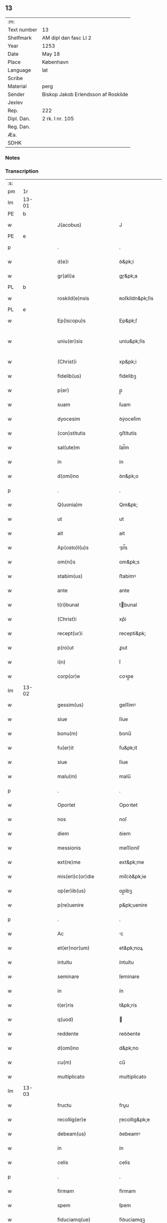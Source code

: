 ** 13
| :m:         |                                     |
| Text number | 13                                  |
| Shelfmark   | AM dipl dan fasc LI 2               |
| Year        | 1253                                |
| Date        | May 18                              |
| Place       | København                           |
| Language    | lat                                 |
| Scribe      |                                     |
| Material    | perg                                |
| Sender      | Biskop Jakob Erlendsson af Roskilde |
| Jexlev      |                                     |
| Rep.        | 222                                 |
| Dipl. Dan.  | 2 rk. I nr. 105                     |
| Reg. Dan.   |                                     |
| Æa.         |                                     |
| SDHK        |                                     |

*** Notes


*** Transcription
| :s: |       |   |   |   |   |                           |                   |   |   |   |                                         |     |   |   |    |             |
| pm  | 1r    |   |   |   |   |                           |                   |   |   |   |                                         |     |   |   |    |             |
| lm  | 13-01 |   |   |   |   |                           |                   |   |   |   |                                         |     |   |   |    |             |
| PE  | b     |   |   |   |   |                           |                   |   |   |   |                                         |     |   |   |    |             |
| w   |       |   |   |   |   | J(acobus)                 | J                 |   |   |   |                                         | lat |   |   |    |       13-01 |
| PE  | e     |   |   |   |   |                           |                   |   |   |   |                                         |     |   |   |    |             |
| p   |       |   |   |   |   | .                         | .                 |   |   |   |                                         | lat |   |   |    |       13-01 |
| w   |       |   |   |   |   | d(e)i                     | ꝺ&pk;i            |   |   |   |                                         | lat |   |   |    |       13-01 |
| w   |       |   |   |   |   | gr(ati)a                  | gɼ&pk;a           |   |   |   |                                         | lat |   |   |    |       13-01 |
| PL  | b     |   |   |   |   |                           |                   |   |   |   |                                         |     |   |   |    |             |
| w   |       |   |   |   |   | roskild(e)nsis            | ʀoſkildn&pk;ſis   |   |   |   |                                         | lat |   |   |    |       13-01 |
| PL  | e     |   |   |   |   |                           |                   |   |   |   |                                         |     |   |   |    |             |
| w   |       |   |   |   |   | Ep(iscopu)s               | Ep&pk;ſ           |   |   |   |                                         | lat |   |   |    |       13-01 |
| w   |       |   |   |   |   | uniu(er)sis               | uniu&pk;ſis       |   |   |   | ſu sammenkoblet på tværs af ordene      | lat |   |   |    |       13-01 |
| w   |       |   |   |   |   | (Christ)i                 | xp&pk;i           |   |   |   |                                         | lat |   |   |    |       13-01 |
| w   |       |   |   |   |   | fidelib(us)               | fidelibꝫ          |   |   |   |                                         | lat |   |   |    |       13-01 |
| w   |       |   |   |   |   | p(er)                     | p̲                 |   |   |   |                                         | lat |   |   |    |       13-01 |
| w   |       |   |   |   |   | suam                      | ſuam              |   |   |   |                                         | lat |   |   |    |       13-01 |
| w   |       |   |   |   |   | dyocesim                  | ꝺẏoceſim          |   |   |   |                                         | lat |   |   |    |       13-01 |
| w   |       |   |   |   |   | (con)stitutis             | ꝯﬅítutís          |   |   |   |                                         | lat |   |   |    |       13-01 |
| w   |       |   |   |   |   | sal(ute)m                 | ſal̅m              |   |   |   |                                         | lat |   |   |    |       13-01 |
| w   |       |   |   |   |   | in                        | in                |   |   |   |                                         | lat |   |   |    |       13-01 |
| w   |       |   |   |   |   | d(omi)no                  | ꝺn&pk;o           |   |   |   |                                         | lat |   |   |    |       13-01 |
| p   |       |   |   |   |   | .                         | .                 |   |   |   |                                         | lat |   |   |    |       13-01 |
| w   |       |   |   |   |   | Q(uonia)m                 | Qm&pk;            |   |   |   |                                         | lat |   |   |    |       13-01 |
| w   |       |   |   |   |   | ut                        | ut                |   |   |   |                                         | lat |   |   |    |       13-01 |
| w   |       |   |   |   |   | ait                       | ait               |   |   |   |                                         | lat |   |   |    |       13-01 |
| w   |       |   |   |   |   | Ap(osto)l(u)s             | pl̅s              |   |   |   |                                         | lat |   |   |    |       13-01 |
| w   |       |   |   |   |   | om(ni)s                   | om&pk;s           |   |   |   |                                         | lat |   |   |    |       13-01 |
| w   |       |   |   |   |   | stabim(us)                | ﬅabimꝰ            |   |   |   |                                         | lat |   |   |    |       13-01 |
| w   |       |   |   |   |   | ante                      | ante              |   |   |   |                                         | lat |   |   |    |       13-01 |
| w   |       |   |   |   |   | t(ri)bunal                | tbunal           |   |   |   |                                         | lat |   |   | =  |       13-01 |
| w   |       |   |   |   |   | (Christ)i                 | xp͛i               |   |   |   | usikker abbr., tjek orig.               | lat |   |   | == |       13-01 |
| w   |       |   |   |   |   | recept(ur)i               | recepti&pk;       |   |   |   | usikker abbr. tjek orig.                | lat |   |   |    |       13-01 |
| w   |       |   |   |   |   | p(ro)ut                   | ꝓut               |   |   |   |                                         | lat |   |   |    |       13-01 |
| w   |       |   |   |   |   | i(n)                      | i̅                 |   |   |   |                                         | lat |   |   |    |       13-01 |
| w   |       |   |   |   |   | corp(or)e                 | coꝛp̲e             |   |   |   |                                         | lat |   |   |    |       13-01 |
| lm  | 13-02 |   |   |   |   |                           |                   |   |   |   |                                         |     |   |   |    |             |
| w   |       |   |   |   |   | gessim(us)                | geſſimꝰ           |   |   |   |                                         | lat |   |   |    |       13-02 |
| w   |       |   |   |   |   | siue                      | ſíue              |   |   |   |                                         | lat |   |   |    |       13-02 |
| w   |       |   |   |   |   | bonu(m)                   | bonu̅              |   |   |   |                                         | lat |   |   |    |       13-02 |
| w   |       |   |   |   |   | fu(er)it                  | fu&pk;it          |   |   |   |                                         | lat |   |   |    |       13-02 |
| w   |       |   |   |   |   | siue                      | ſíue              |   |   |   |                                         | lat |   |   |    |       13-02 |
| w   |       |   |   |   |   | malu(m)                   | malu̅              |   |   |   |                                         | lat |   |   |    |       13-02 |
| p   |       |   |   |   |   | .                         | .                 |   |   |   |                                         | lat |   |   |    |       13-02 |
| w   |       |   |   |   |   | Oportet                   | Opoꝛtet           |   |   |   | initialt o gennemstreget                | lat |   |   |    |       13-02 |
| w   |       |   |   |   |   | nos                       | noſ               |   |   |   |                                         | lat |   |   |    |       13-02 |
| w   |       |   |   |   |   | diem                      | ꝺiem              |   |   |   |                                         | lat |   |   |    |       13-02 |
| w   |       |   |   |   |   | messionis                 | meſſioniſ         |   |   |   |                                         | lat |   |   |    |       13-02 |
| w   |       |   |   |   |   | ext(re)me                 | ext&pk;me         |   |   |   |                                         | lat |   |   |    |       13-02 |
| w   |       |   |   |   |   | mis(eri)c(or)die          | miſcꝺ&pk;ie       |   |   |   |                                         | lat |   |   |    |       13-02 |
| w   |       |   |   |   |   | op(er)ib(us)              | op̲ibꝫ             |   |   |   |                                         | lat |   |   |    |       13-02 |
| w   |       |   |   |   |   | p(re)uenire               | p&pk;uenire       |   |   |   | p med prik                              | lat |   |   |    |       13-02 |
| p   |       |   |   |   |   | .                         | .                 |   |   |   |                                         | lat |   |   |    |       13-02 |
| w   |       |   |   |   |   | Ac                        | c                |   |   |   |                                         | lat |   |   |    |       13-02 |
| w   |       |   |   |   |   | et(er)nor(um)             | et&pk;noꝝ         |   |   |   |                                         | lat |   |   |    |       13-02 |
| w   |       |   |   |   |   | intuitu                   | íntuítu           |   |   |   |                                         | lat |   |   |    |       13-02 |
| w   |       |   |   |   |   | seminare                  | ſeminare          |   |   |   |                                         | lat |   |   |    |       13-02 |
| w   |       |   |   |   |   | in                        | ín                |   |   |   |                                         | lat |   |   |    |       13-02 |
| w   |       |   |   |   |   | t(er)ris                  | t&pk;rís          |   |   |   |                                         | lat |   |   |    |       13-02 |
| w   |       |   |   |   |   | q(uod)                    |                  |   |   |   |                                         | lat |   |   |    |       13-02 |
| w   |       |   |   |   |   | reddente                  | reꝺꝺente          |   |   |   |                                         | lat |   |   |    |       13-02 |
| w   |       |   |   |   |   | d(omi)no                  | d&pk;no           |   |   |   |                                         | lat |   |   |    |       13-02 |
| w   |       |   |   |   |   | cu(m)                     | cu̅                |   |   |   |                                         | lat |   |   |    |       13-02 |
| w   |       |   |   |   |   | multiplicato              | multiplicato      |   |   |   |                                         | lat |   |   |    |       13-02 |
| lm  | 13-03 |   |   |   |   |                           |                   |   |   |   |                                         |     |   |   |    |             |
| w   |       |   |   |   |   | fructu                    | fruu             |   |   |   |                                         | lat |   |   |    |       13-03 |
| w   |       |   |   |   |   | recollig(er)e             | ɼecollig&pk;e     |   |   |   |                                         | lat |   |   |    |       13-03 |
| w   |       |   |   |   |   | debeam(us)                | ꝺebeamꝰ           |   |   |   |                                         | lat |   |   |    |       13-03 |
| w   |       |   |   |   |   | in                        | ín                |   |   |   |                                         | lat |   |   |    |       13-03 |
| w   |       |   |   |   |   | celis                     | celis             |   |   |   |                                         | lat |   |   |    |       13-03 |
| p   |       |   |   |   |   | .                         | .                 |   |   |   |                                         | lat |   |   |    |       13-03 |
| w   |       |   |   |   |   | firmam                    | firmam            |   |   |   |                                         | lat |   |   |    |       13-03 |
| w   |       |   |   |   |   | spem                      | ſpem              |   |   |   |                                         | lat |   |   |    |       13-03 |
| w   |       |   |   |   |   | fiduciamq(ue)             | fiꝺuciamqꝫ        |   |   |   |                                         | lat |   |   |    |       13-03 |
| w   |       |   |   |   |   | tenentes                  | tenenteſ          |   |   |   |                                         | lat |   |   |    |       13-03 |
| p   |       |   |   |   |   | .                         | .                 |   |   |   |                                         | lat |   |   |    |       13-03 |
| w   |       |   |   |   |   | q(uonia)m                 | qm&pk;            |   |   |   |                                         | lat |   |   |    |       13-03 |
| w   |       |   |   |   |   | q(ui)                     | q                |   |   |   |                                         | lat |   |   |    |       13-03 |
| w   |       |   |   |   |   | parce                     | parce             |   |   |   |                                         | lat |   |   |    |       13-03 |
| w   |       |   |   |   |   | seminat                   | ſemínat           |   |   |   |                                         | lat |   |   |    |       13-03 |
| w   |       |   |   |   |   | parce                     | parce             |   |   |   |                                         | lat |   |   |    |       13-03 |
| w   |       |   |   |   |   | (et)                      |                  |   |   |   |                                         | lat |   |   |    |       13-03 |
| w   |       |   |   |   |   | metet                     | metet             |   |   |   |                                         | lat |   |   |    |       13-03 |
| p   |       |   |   |   |   | .                         | .                 |   |   |   |                                         | lat |   |   |    |       13-03 |
| w   |       |   |   |   |   | (et)                      |                  |   |   |   |                                         | lat |   |   |    |       13-03 |
| w   |       |   |   |   |   | q(ui)                     | q                |   |   |   |                                         | lat |   |   |    |       13-03 |
| w   |       |   |   |   |   | seminat                   | ſemínat           |   |   |   |                                         | lat |   |   |    |       13-03 |
| w   |       |   |   |   |   | in                        | in                |   |   |   |                                         | lat |   |   |    |       13-03 |
| w   |       |   |   |   |   | b(e)n(e)d(i)c(ti)onib(us) | b&pk;ndc&pk;onibꝫ |   |   |   |                                         | lat |   |   |    |       13-03 |
| w   |       |   |   |   |   | de                        | ꝺe                |   |   |   |                                         | lat |   |   |    |       13-03 |
| w   |       |   |   |   |   | b(e)n(e)d(i)c(ti)onib(us) | b&pk;ndc&pk;onibꝫ |   |   |   |                                         | lat |   |   |    |       13-03 |
| w   |       |   |   |   |   | (et)                      |                  |   |   |   |                                         | lat |   |   |    |       13-03 |
| w   |       |   |   |   |   | metet                     | metet             |   |   |   |                                         | lat |   |   |    |       13-03 |
| w   |       |   |   |   |   | vita(m)                   | vita̅              |   |   |   |                                         | lat |   |   |    |       13-03 |
| lm  | 13-04 |   |   |   |   |                           |                   |   |   |   |                                         |     |   |   |    |             |
| w   |       |   |   |   |   | et(er)nam                 | et&pk;nam         |   |   |   |                                         | lat |   |   |    |       13-04 |
| p   |       |   |   |   |   | .                         | .                 |   |   |   |                                         | lat |   |   |    |       13-04 |
| w   |       |   |   |   |   | Cum                       | Cum               |   |   |   |                                         | lat |   |   |    |       13-04 |
| w   |       |   |   |   |   | (i)g(itur)                | g                |   |   |   |                                         | lat |   |   |    |       13-04 |
| w   |       |   |   |   |   | dom(us)                   | ꝺomꝰ              |   |   |   |                                         | lat |   |   |    |       13-04 |
| w   |       |   |   |   |   | S(an)c(t)i                | Sc&pk;i           |   |   |   |                                         | lat |   |   |    |       13-04 |
| w   |       |   |   |   |   | sp(iritu)s                | sp&pk;s           |   |   |   |                                         | lat |   |   |    |       13-04 |
| PL  | b     |   |   |   |   |                           |                   |   |   |   |                                         |     |   |   |    |             |
| w   |       |   |   |   |   | roskildis                 | ʀoſkildis         |   |   |   |                                         | lat |   |   |    |       13-04 |
| PL  | e     |   |   |   |   |                           |                   |   |   |   |                                         |     |   |   |    |             |
| w   |       |   |   |   |   | q(ua)m                    | qᷓm                |   |   |   |                                         | lat |   |   |    |       13-04 |
| w   |       |   |   |   |   | de                        | ꝺe                |   |   |   |                                         | lat |   |   |    |       13-04 |
| w   |       |   |   |   |   | nouo                      | nouo              |   |   |   |                                         | lat |   |   |    |       13-04 |
| w   |       |   |   |   |   | t(ra)nsferri              | tᷓnſferri          |   |   |   |                                         | lat |   |   |    |       13-04 |
| w   |       |   |   |   |   | iussim(us)                | íuſſímꝰ           |   |   |   |                                         | lat |   |   |    |       13-04 |
| w   |       |   |   |   |   | tam                       | tam               |   |   |   |                                         | lat |   |   |    |       13-04 |
| w   |       |   |   |   |   | ad                        | aꝺ                |   |   |   |                                         | lat |   |   |    |       13-04 |
| w   |       |   |   |   |   | sui                       | ſui               |   |   |   |                                         | lat |   |   |    |       13-04 |
| w   |       |   |   |   |   | t(ra)nslat(i)onem         | tᷓnslat̅onem        |   |   |   |                                         | lat |   |   |    |       13-04 |
| w   |       |   |   |   |   | q(ua)m                    | qᷓm                |   |   |   |                                         | lat |   |   |    |       13-04 |
| w   |       |   |   |   |   | ad                        | aꝺ                |   |   |   |                                         | lat |   |   |    |       13-04 |
| w   |       |   |   |   |   | paup(er)um                | paup̲um            |   |   |   |                                         | lat |   |   |    |       13-04 |
| w   |       |   |   |   |   | sust(e)ntat(i)o(n)em      | ſuﬅn̅tato̅em        |   |   |   |                                         | lat |   |   |    |       13-04 |
| w   |       |   |   |   |   | g(ra)ues                  | gᷓueſ              |   |   |   |                                         | lat |   |   |    |       13-04 |
| w   |       |   |   |   |   | sumpt(us)                 | ſumptꝰ            |   |   |   |                                         | lat |   |   |    |       13-04 |
| w   |       |   |   |   |   | exigit                    | exigit            |   |   |   |                                         | lat |   |   |    |       13-04 |
| w   |       |   |   |   |   | (et)                      |                  |   |   |   |                                         | lat |   |   |    |       13-04 |
| w   |       |   |   |   |   | exp(e)nsas                | expn&pk;ſaſ       |   |   |   |                                         | lat |   |   |    |       13-04 |
| w   |       |   |   |   |   | ad                        | aꝺ                |   |   |   |                                         | lat |   |   |    |       13-04 |
| w   |       |   |   |   |   | q(ua)s                    | qᷓſ                |   |   |   |                                         | lat |   |   |    |       13-04 |
| lm  | 13-05 |   |   |   |   |                           |                   |   |   |   |                                         |     |   |   |    |             |
| w   |       |   |   |   |   | sibi                      | ſibi              |   |   |   |                                         | lat |   |   |    |       13-05 |
| w   |       |   |   |   |   | p(ro)p(ri)e               | e               |   |   |   |                                         | lat |   |   |    |       13-05 |
| w   |       |   |   |   |   | non                       | non               |   |   |   |                                         | lat |   |   |    |       13-05 |
| w   |       |   |   |   |   | suppetunt                 | ſuetunt          |   |   |   |                                         | lat |   |   |    |       13-05 |
| w   |       |   |   |   |   | facultates                | facultateſ        |   |   |   |                                         | lat |   |   |    |       13-05 |
| p   |       |   |   |   |   | /                         | /                 |   |   |   |                                         | lat |   |   |    |       13-05 |
| w   |       |   |   |   |   | n(isi)                    | n                |   |   |   |                                         | lat |   |   |    |       13-05 |
| w   |       |   |   |   |   | ad                        | aꝺ                |   |   |   |                                         | lat |   |   |    |       13-05 |
| w   |       |   |   |   |   | hoc                       | hoc               |   |   |   |                                         | lat |   |   |    |       13-05 |
| w   |       |   |   |   |   | fideliu(m)                | fiꝺeliu̅           |   |   |   |                                         | lat |   |   |    |       13-05 |
| w   |       |   |   |   |   | elemosinis                | elemoſíníſ        |   |   |   |                                         | lat |   |   |    |       13-05 |
| w   |       |   |   |   |   | adiuuent(ur)              | aꝺíuuent᷑          |   |   |   |                                         | lat |   |   |    |       13-05 |
| p   |       |   |   |   |   | .                         | .                 |   |   |   |                                         | lat |   |   |    |       13-05 |
| w   |       |   |   |   |   | vniu(er)sitatem           | vniú&pk;ſitatem   |   |   |   |                                         | lat |   |   |    |       13-05 |
| w   |       |   |   |   |   | v(est)ram                 | vɼ&pk;am          |   |   |   |                                         | lat |   |   |    |       13-05 |
| w   |       |   |   |   |   | rogam(us)                 | ɼogamꝰ            |   |   |   |                                         | lat |   |   |    |       13-05 |
| w   |       |   |   |   |   | (et)                      |                  |   |   |   |                                         | lat |   |   |    |       13-05 |
| w   |       |   |   |   |   | monem(us)                 | monemꝰ            |   |   |   |                                         | lat |   |   |    |       13-05 |
| w   |       |   |   |   |   | in                        | ín                |   |   |   |                                         | lat |   |   |    |       13-05 |
| w   |       |   |   |   |   | d(omi)no                  | ꝺn&pk;o           |   |   |   |                                         | lat |   |   |    |       13-05 |
| p   |       |   |   |   |   | .                         | .                 |   |   |   |                                         | lat |   |   |    |       13-05 |
| w   |       |   |   |   |   | i(n)                      | i̅                 |   |   |   |                                         | lat |   |   |    |       13-05 |
| w   |       |   |   |   |   | remissionem               | ɼemiſſionem       |   |   |   |                                         | lat |   |   |    |       13-05 |
| w   |       |   |   |   |   | vobis                     | vobiſ             |   |   |   |                                         | lat |   |   |    |       13-05 |
| w   |       |   |   |   |   | peccaminum                | peccamínum        |   |   |   |                                         | lat |   |   |    |       13-05 |
| w   |       |   |   |   |   | iniun¦gentes              | íníun¦genteſ      |   |   |   |                                         | lat |   |   |    | 13-05—13-06 |
| w   |       |   |   |   |   | q(ua)tin(us)              | qtinꝰ            |   |   |   |                                         | lat |   |   |    |       13-06 |
| w   |       |   |   |   |   | de                        | ꝺe                |   |   |   |                                         | lat |   |   |    |       13-06 |
| w   |       |   |   |   |   | bonis                     | bonís             |   |   |   |                                         | lat |   |   |    |       13-06 |
| w   |       |   |   |   |   | vobis                     | vobis             |   |   |   |                                         | lat |   |   |    |       13-06 |
| w   |       |   |   |   |   | a                         | a                 |   |   |   |                                         | lat |   |   |    |       13-06 |
| w   |       |   |   |   |   | deo                       | ꝺeo               |   |   |   |                                         | lat |   |   |    |       13-06 |
| w   |       |   |   |   |   | collatis                  | collatís          |   |   |   |                                         | lat |   |   |    |       13-06 |
| w   |       |   |   |   |   | pias                      | pias              |   |   |   |                                         | lat |   |   |    |       13-06 |
| w   |       |   |   |   |   | elemosinas                | elemoſinas        |   |   |   |                                         | lat |   |   |    |       13-06 |
| w   |       |   |   |   |   | (et)                      |                  |   |   |   |                                         | lat |   |   |    |       13-06 |
| w   |       |   |   |   |   | g(ra)ta                   | gᷓta               |   |   |   |                                         | lat |   |   |    |       13-06 |
| w   |       |   |   |   |   | eis                       | eiſ               |   |   |   |                                         | lat |   |   |    |       13-06 |
| w   |       |   |   |   |   | caritatis                 | caritatiſ         |   |   |   |                                         | lat |   |   |    |       13-06 |
| w   |       |   |   |   |   | subsidia                  | ſubſiꝺia          |   |   |   |                                         | lat |   |   |    |       13-06 |
| w   |       |   |   |   |   | erogetis                  | erogetís          |   |   |   |                                         | lat |   |   |    |       13-06 |
| p   |       |   |   |   |   | /                         | /                 |   |   |   |                                         | lat |   |   |    |       13-06 |
| w   |       |   |   |   |   | v(t)                      | v                |   |   |   |                                         | lat |   |   |    |       13-06 |
| w   |       |   |   |   |   | p(er)                     | p̲                 |   |   |   |                                         | lat |   |   |    |       13-06 |
| w   |       |   |   |   |   | subuent(i)o(n)em          | ſubuento&pk;em    |   |   |   |                                         | lat |   |   |    |       13-06 |
| w   |       |   |   |   |   | v(est)ram                 | vɼ&pk;am          |   |   |   |                                         | lat |   |   |    |       13-06 |
| w   |       |   |   |   |   | eor(um)                   | eoꝝ               |   |   |   | prik over rum                           | lat |   |   |    |       13-06 |
| w   |       |   |   |   |   | inopie                    | ínopie            |   |   |   |                                         | lat |   |   |    |       13-06 |
| w   |       |   |   |   |   | consulat(ur)              | conſulat᷑          |   |   |   |                                         | lat |   |   |    |       13-06 |
| p   |       |   |   |   |   | .                         | .                 |   |   |   |                                         | lat |   |   |    |       13-06 |
| w   |       |   |   |   |   | Et                        | Et                |   |   |   |                                         | lat |   |   |    |       13-06 |
| w   |       |   |   |   |   | vos                       | voſ               |   |   |   |                                         | lat |   |   |    |       13-06 |
| w   |       |   |   |   |   | p(er)                     | p̲                 |   |   |   |                                         | lat |   |   |    |       13-06 |
| w   |       |   |   |   |   | hec                       | hec               |   |   |   |                                         | lat |   |   |    |       13-06 |
| w   |       |   |   |   |   | (et)                      |                  |   |   |   |                                         | lat |   |   |    |       13-06 |
| w   |       |   |   |   |   | Alia                      | lia              |   |   |   |                                         | lat |   |   |    |       13-06 |
| lm  | 13-07 |   |   |   |   |                           |                   |   |   |   |                                         |     |   |   |    |             |
| w   |       |   |   |   |   | bona                      | bona              |   |   |   |                                         | lat |   |   |    |       13-07 |
| w   |       |   |   |   |   | que                       | que               |   |   |   |                                         | lat |   |   |    |       13-07 |
| w   |       |   |   |   |   | d(omi)no                  | ꝺn&pk;o           |   |   |   |                                         | lat |   |   |    |       13-07 |
| w   |       |   |   |   |   | inspirante                | ínſpírante        |   |   |   |                                         | lat |   |   |    |       13-07 |
| w   |       |   |   |   |   | fec(er)itis               | fec&pk;itís       |   |   |   |                                         | lat |   |   |    |       13-07 |
| w   |       |   |   |   |   | ad                        | aꝺ                |   |   |   |                                         | lat |   |   |    |       13-07 |
| w   |       |   |   |   |   | et(er)na                  | et&pk;na          |   |   |   |                                         | lat |   |   |    |       13-07 |
| w   |       |   |   |   |   | possitis                  | poſſitis          |   |   |   | p med prik                              | lat |   |   |    |       13-07 |
| w   |       |   |   |   |   | felicitatis               | felicitatís       |   |   |   |                                         | lat |   |   |    |       13-07 |
| w   |       |   |   |   |   | gaudia                    | gauꝺia            |   |   |   |                                         | lat |   |   |    |       13-07 |
| w   |       |   |   |   |   | p(er)uenire               | p̲ueníɼe           |   |   |   |                                         | lat |   |   |    |       13-07 |
| p   |       |   |   |   |   | .                         | .                 |   |   |   |                                         | lat |   |   |    |       13-07 |
| w   |       |   |   |   |   | Nos                       | Noſ               |   |   |   |                                         | lat |   |   |    |       13-07 |
| w   |       |   |   |   |   | eni(m)                    | eni̅               |   |   |   | ̅?                                       | lat |   |   |    |       13-07 |
| w   |       |   |   |   |   | de                        | ꝺe                |   |   |   |                                         | lat |   |   |    |       13-07 |
| w   |       |   |   |   |   | om(n)ipot(e)ntis          | om&pk;ipotn̅tis    |   |   |   |                                         | lat |   |   |    |       13-07 |
| w   |       |   |   |   |   | dei                       | ꝺei               |   |   |   |                                         | lat |   |   |    |       13-07 |
| w   |       |   |   |   |   | mis(eri)c(or)dia          | miſcd&pk;ia       |   |   |   |                                         | lat |   |   |    |       13-07 |
| w   |       |   |   |   |   | (et)                      |                  |   |   |   |                                         | lat |   |   |    |       13-07 |
| w   |       |   |   |   |   | beator(um)                | beatoꝝ            |   |   |   |                                         | lat |   |   |    |       13-07 |
| PE  | b     |   |   |   |   |                           |                   |   |   |   |                                         |     |   |   |    |             |
| w   |       |   |   |   |   | pet(ri)                   | pet              |   |   |   | p med prik                              | lat |   |   |    |       13-07 |
| PE  | e     |   |   |   |   |                           |                   |   |   |   |                                         |     |   |   |    |             |
| w   |       |   |   |   |   | (et)                      |                  |   |   |   |                                         | lat |   |   |    |       13-07 |
| PE  | b     |   |   |   |   |                           |                   |   |   |   |                                         |     |   |   |    |             |
| w   |       |   |   |   |   | pauli                     | pauli             |   |   |   | p med prik                              | lat |   |   |    |       13-07 |
| PE  | e     |   |   |   |   |                           |                   |   |   |   |                                         |     |   |   |    |             |
| w   |       |   |   |   |   | ap(osto)lor(um)           | apl̅oꝝ             |   |   |   |                                         | lat |   |   |    |       13-07 |
| w   |       |   |   |   |   | ei(us)                    | eiꝰ               |   |   |   |                                         | lat |   |   |    |       13-07 |
| w   |       |   |   |   |   | auctoritate               | auoꝛitate        |   |   |   |                                         | lat |   |   |    |       13-07 |
| w   |       |   |   |   |   | (con)¦fisi                | ꝯ¦fiſí            |   |   |   |                                         | lat |   |   |    | 13-07—13-08 |
| w   |       |   |   |   |   | om(n)ib(us)               | om&pk;ibꝫ         |   |   |   |                                         | lat |   |   |    |       13-08 |
| w   |       |   |   |   |   | v(er)e                    | v͛e                |   |   |   | usikker abbr.                           | lat |   |   |    |       13-08 |
| w   |       |   |   |   |   | penitentib(us)            | penitentibꝫ       |   |   |   | p med prik                              | lat |   |   |    |       13-08 |
| w   |       |   |   |   |   | (et)                      |                  |   |   |   |                                         | lat |   |   |    |       13-08 |
| w   |       |   |   |   |   | confessis                 | confeſſís         |   |   |   |                                         | lat |   |   |    |       13-08 |
| w   |       |   |   |   |   | q(ui)                     | q                |   |   |   |                                         | lat |   |   |    |       13-08 |
| w   |       |   |   |   |   | eis                       | eiſ               |   |   |   |                                         | lat |   |   |    |       13-08 |
| w   |       |   |   |   |   | q(uo)cumq(ue)             | qͦcumqꝫ            |   |   |   |                                         | lat |   |   |    |       13-08 |
| w   |       |   |   |   |   | anni                      | anní              |   |   |   |                                         | lat |   |   |    |       13-08 |
| w   |       |   |   |   |   | tempore                   | tempoꝛe           |   |   |   |                                         | lat |   |   |    |       13-08 |
| w   |       |   |   |   |   | manu(m)                   | manu̅              |   |   |   |                                         | lat |   |   |    |       13-08 |
| w   |       |   |   |   |   | porrex(er)int             | poꝛrex&pk;ínt     |   |   |   |                                         | lat |   |   |    |       13-08 |
| w   |       |   |   |   |   | adiut(ri)cem              | aꝺíutcem         |   |   |   |                                         | lat |   |   |    |       13-08 |
| w   |       |   |   |   |   | q(ua)draginta             | qᷓdɼagínta         |   |   |   |                                         | lat |   |   |    |       13-08 |
| w   |       |   |   |   |   | dies                      | ꝺíes              |   |   |   |                                         | lat |   |   |    |       13-08 |
| w   |       |   |   |   |   | (et)                      |                  |   |   |   |                                         | lat |   |   |    |       13-08 |
| w   |       |   |   |   |   | v(t)                      | v                |   |   |   |                                         | lat |   |   |    |       13-08 |
| w   |       |   |   |   |   | tam                       | tam               |   |   |   |                                         | lat |   |   |    |       13-08 |
| w   |       |   |   |   |   | p(o)p(u)l(u)s             | l̅s               |   |   |   |                                         | lat |   |   |    |       13-08 |
| w   |       |   |   |   |   | q(ua)m                    | qm               |   |   |   |                                         | lat |   |   |    |       13-08 |
| w   |       |   |   |   |   | cler(us)                  | clerꝰ             |   |   |   |                                         | lat |   |   |    |       13-08 |
| w   |       |   |   |   |   | eo                        | eo                |   |   |   |                                         | lat |   |   |    |       13-08 |
| w   |       |   |   |   |   | ampli(us)                 | ampliꝰ            |   |   |   |                                         | lat |   |   |    |       13-08 |
| w   |       |   |   |   |   | ad                        | aꝺ                |   |   |   |                                         | lat |   |   |    |       13-08 |
| w   |       |   |   |   |   | deuot(i)o(n)nem           | ꝺeuoto̅ne         |   |   |   |                                         | lat |   |   |    |       13-08 |
| lm  | 13-09 |   |   |   |   |                           |                   |   |   |   |                                         |     |   |   |    |             |
| w   |       |   |   |   |   | (et)                      |                  |   |   |   |                                         | lat |   |   |    |       13-09 |
| w   |       |   |   |   |   | pietatis                  | pietatis          |   |   |   |                                         | lat |   |   |    |       13-09 |
| w   |       |   |   |   |   | op(er)a                   | op̲a               |   |   |   |                                         | lat |   |   |    |       13-09 |
| w   |       |   |   |   |   | circa                     | círca             |   |   |   |                                         | lat |   |   |    |       13-09 |
| w   |       |   |   |   |   | p(re)dictos               | p͛ꝺios            |   |   |   |                                         | lat |   |   |    |       13-09 |
| w   |       |   |   |   |   | paup(er)es                | paup̲es            |   |   |   |                                         | lat |   |   |    |       13-09 |
| w   |       |   |   |   |   | excitet(ur)               | excitet᷑           |   |   |   |                                         | lat |   |   |    |       13-09 |
| w   |       |   |   |   |   | adicim(us)                | aꝺicimꝰ           |   |   |   |                                         | lat |   |   |    |       13-09 |
| w   |       |   |   |   |   | v(t)                      | v                |   |   |   |                                         | lat |   |   |    |       13-09 |
| w   |       |   |   |   |   | q(ui)cumq(ue)             | qcumqꝫ           |   |   |   |                                         | lat |   |   |    |       13-09 |
| w   |       |   |   |   |   | locu(m)                   | locu̅              |   |   |   |                                         | lat |   |   |    |       13-09 |
| w   |       |   |   |   |   | p(re)d(i)c(tu)m           | p&pk;dc&pk;m      |   |   |   | p med prik                              | lat |   |   |    |       13-09 |
| w   |       |   |   |   |   | apud                      | apuꝺ              |   |   |   |                                         | lat |   |   |    |       13-09 |
| w   |       |   |   |   |   | Ecc(lesia)m               | ccm             |   |   |   |                                         | lat |   |   |    |       13-09 |
| w   |       |   |   |   |   | b(eat)i                   | b̅i                |   |   |   |                                         | lat |   |   |    |       13-09 |
| PE  | b     |   |   |   |   |                           |                   |   |   |   |                                         |     |   |   |    |             |
| w   |       |   |   |   |   | laur(e)ntii               | laurn&pk;tíí      |   |   |   |                                         | lat |   |   |    |       13-09 |
| PE  | e     |   |   |   |   |                           |                   |   |   |   |                                         |     |   |   |    |             |
| w   |       |   |   |   |   | (et)                      |                  |   |   |   |                                         | lat |   |   |    |       13-09 |
| w   |       |   |   |   |   | paup(er)es                | paup̲es            |   |   |   |                                         | lat |   |   |    |       13-09 |
| w   |       |   |   |   |   | ibidem                    | ibiꝺem            |   |   |   |                                         | lat |   |   |    |       13-09 |
| w   |       |   |   |   |   | deg(e)ntes                | ꝺegn̅tes           |   |   |   |                                         | lat |   |   |    |       13-09 |
| w   |       |   |   |   |   | p(er)sonalit(er)          | p̲ſonalit&pk;      |   |   |   |                                         | lat |   |   |    |       13-09 |
| p   |       |   |   |   |   | /                         | /                 |   |   |   |                                         | lat |   |   |    |       13-09 |
| w   |       |   |   |   |   | deuot(i)onis              | ꝺeuoto&pk;nís     |   |   |   |                                         | lat |   |   |    |       13-09 |
| w   |       |   |   |   |   | seu                       | ſeu               |   |   |   |                                         | lat |   |   |    |       13-09 |
| w   |       |   |   |   |   | (con)solat(i)onis         | ꝯſolato&pk;nís    |   |   |   |                                         | lat |   |   |    |       13-09 |
| w   |       |   |   |   |   | cau¦sa                    | cau¦ſa            |   |   |   |                                         | lat |   |   |    | 13-09—13-10 |
| w   |       |   |   |   |   | uisitau(er)it             | uíſítau&pk;ít     |   |   |   |                                         | lat |   |   |    |       13-10 |
| p   |       |   |   |   |   | .                         | .                 |   |   |   |                                         | lat |   |   |    |       13-10 |
| w   |       |   |   |   |   | Jn                        | Jn                |   |   |   |                                         | lat |   |   |    |       13-10 |
| w   |       |   |   |   |   | festis                    | feﬅis             |   |   |   |                                         | lat |   |   |    |       13-10 |
| w   |       |   |   |   |   | q(ui)dem                  | qdem             |   |   |   |                                         | lat |   |   |    |       13-10 |
| w   |       |   |   |   |   | p(at)rocinii              | pꝛ&pk;ocíníí      |   |   |   | p med prik                              | lat |   |   |    |       13-10 |
| w   |       |   |   |   |   | dedicat(i)onis            | ꝺeꝺicato&pk;nís   |   |   |   |                                         | lat |   |   |    |       13-10 |
| w   |       |   |   |   |   | (et)                      |                  |   |   |   |                                         | lat |   |   |    |       13-10 |
| w   |       |   |   |   |   | singulis                  | ſingulis          |   |   |   |                                         | lat |   |   |    |       13-10 |
| w   |       |   |   |   |   | dieb(us)                  | ꝺiebꝫ             |   |   |   |                                         | lat |   |   |    |       13-10 |
| w   |       |   |   |   |   | infra                     | ínfra             |   |   |   |                                         | lat |   |   |    |       13-10 |
| w   |       |   |   |   |   | Oct(av)as                 | O&pk;as          |   |   |   | o gennemstreget                         | lat |   |   |    |       13-10 |
| w   |       |   |   |   |   | eor(um)dem                | eoꝝꝺem            |   |   |   |                                         | lat |   |   |    |       13-10 |
| w   |       |   |   |   |   | ac                        | ac                |   |   |   |                                         | lat |   |   |    |       13-10 |
| w   |       |   |   |   |   | om(n)ib(us)               | om&pk;ibꝫ         |   |   |   |                                         | lat |   |   |    |       13-10 |
| w   |       |   |   |   |   | aliis                     | alíís             |   |   |   |                                         | lat |   |   |    |       13-10 |
| w   |       |   |   |   |   | anni                      | anní              |   |   |   |                                         | lat |   |   |    |       13-10 |
| w   |       |   |   |   |   | festiuitatib(us)          | feﬅiuitatibꝫ      |   |   |   |                                         | lat |   |   |    |       13-10 |
| w   |       |   |   |   |   | sim(i)l(ite)r             | ſíml&pk;r         |   |   |   |                                         | lat |   |   |    |       13-10 |
| w   |       |   |   |   |   | q(ua)draginta             | qᷓdɼagínta         |   |   |   |                                         | lat |   |   |    |       13-10 |
| p   |       |   |   |   |   | .                         | .                 |   |   |   |                                         | lat |   |   |    |       13-10 |
| w   |       |   |   |   |   | Jn                        | Jn                |   |   |   |                                         | lat |   |   |    |       13-10 |
| w   |       |   |   |   |   | singulis                  | ſíngulís          |   |   |   |                                         | lat |   |   |    |       13-10 |
| w   |       |   |   |   |   | uero                      | ueɼo              |   |   |   |                                         | lat |   |   |    |       13-10 |
| lm  | 13-11 |   |   |   |   |                           |                   |   |   |   |                                         |     |   |   |    |             |
| w   |       |   |   |   |   | d(omi)nicis               | ꝺn&pk;ícís        |   |   |   |                                         | lat |   |   |    |       13-11 |
| p   |       |   |   |   |   | .                         | .                 |   |   |   |                                         | lat |   |   |    |       13-11 |
| w   |       |   |   |   |   | viginti                   | vigíntí           |   |   |   |                                         | lat |   |   |    |       13-11 |
| w   |       |   |   |   |   | (et)                      |                  |   |   |   |                                         | lat |   |   |    |       13-11 |
| w   |       |   |   |   |   | in                        | in                |   |   |   |                                         | lat |   |   |    |       13-11 |
| w   |       |   |   |   |   | p(ro)festis               | ꝓfeﬅis            |   |   |   |                                         | lat |   |   |    |       13-11 |
| w   |       |   |   |   |   | decem                     | ꝺecem             |   |   |   |                                         | lat |   |   |    |       13-11 |
| w   |       |   |   |   |   | dies                      | ꝺies              |   |   |   |                                         | lat |   |   |    |       13-11 |
| w   |       |   |   |   |   | de                        | ꝺe                |   |   |   |                                         | lat |   |   |    |       13-11 |
| w   |       |   |   |   |   | iniuncta                  | íníuna           |   |   |   |                                         | lat |   |   |    |       13-11 |
| w   |       |   |   |   |   | sibi                      | ſibi              |   |   |   |                                         | lat |   |   |    |       13-11 |
| w   |       |   |   |   |   | penit(e)ntia              | penítn&pk;tía     |   |   |   |                                         | lat |   |   |    |       13-11 |
| w   |       |   |   |   |   | mis(eri)c(or)dit(er)      | miſcꝺ&pk;it&pk;   |   |   |   |                                         | lat |   |   |    |       13-11 |
| w   |       |   |   |   |   | relaxam(us)               | ɼelaxamꝰ          |   |   |   |                                         | lat |   |   |    |       13-11 |
| p   |       |   |   |   |   | .                         | .                 |   |   |   |                                         | lat |   |   |    |       13-11 |
| w   |       |   |   |   |   | Mandam(us)                | Manꝺamꝰ           |   |   |   |                                         | lat |   |   |    |       13-11 |
| w   |       |   |   |   |   | nich(il)omin(us)          | nich&pk;omínꝰ     |   |   |   |                                         | lat |   |   |    |       13-11 |
| w   |       |   |   |   |   | p(res)b(ite)ris           | p&pk;b&pk;ꝛís     |   |   |   | p med prik                              | lat |   |   |    |       13-11 |
| w   |       |   |   |   |   | p(re)sens                 | p&pk;ſenſ         |   |   |   | p med prik                              | lat |   |   |    |       13-11 |
| w   |       |   |   |   |   | sc(ri)ptu(m)              | ſcptu̅            |   |   |   |                                         | lat |   |   |    |       13-11 |
| w   |       |   |   |   |   | insp(ec)t(ur)is           | inſpͤt᷑ís           |   |   |   |                                         | lat |   |   |    |       13-11 |
| p   |       |   |   |   |   | .                         | .                 |   |   |   |                                         | lat |   |   |    |       13-11 |
| w   |       |   |   |   |   | v(t)                      | v                |   |   |   |                                         | lat |   |   |    |       13-11 |
| w   |       |   |   |   |   | indulgentias              | ínꝺulgentias      |   |   |   |                                         | lat |   |   |    |       13-11 |
| w   |       |   |   |   |   | d(i)ctis                  | d&pk;ctis         |   |   |   |                                         | lat |   |   |    |       13-11 |
| w   |       |   |   |   |   | paup(er)ib(us)            | paup̲ibꝫ           |   |   |   |                                         | lat |   |   |    |       13-11 |
| lm  | 13-12 |   |   |   |   |                           |                   |   |   |   |                                         |     |   |   |    |             |
| w   |       |   |   |   |   | a                         | a                 |   |   |   |                                         | lat |   |   |    |       13-12 |
| w   |       |   |   |   |   | sede                      | ſeꝺe              |   |   |   |                                         | lat |   |   |    |       13-12 |
| w   |       |   |   |   |   | ap(osto)lica              | ȧpl̅ica            |   |   |   |                                         | lat |   |   |    |       13-12 |
| w   |       |   |   |   |   | (et)                      |                  |   |   |   |                                         | lat |   |   |    |       13-12 |
| w   |       |   |   |   |   | a                         | a                 |   |   |   |                                         | lat |   |   |    |       13-12 |
| w   |       |   |   |   |   | nobis                     | nobıs             |   |   |   |                                         | lat |   |   |    |       13-12 |
| w   |       |   |   |   |   | in                        | in                |   |   |   |                                         | lat |   |   |    |       13-12 |
| w   |       |   |   |   |   | dultas                    | ꝺultas            |   |   |   |                                         | lat |   |   |    |       13-12 |
| w   |       |   |   |   |   | suis                      | ſuis              |   |   |   |                                         | lat |   |   |    |       13-12 |
| w   |       |   |   |   |   | p(ar)ochianis             | p̲ochianis         |   |   |   | p med prik                              | lat |   |   |    |       13-12 |
| w   |       |   |   |   |   | fidel(ite)r               | fiꝺel&pk;r        |   |   |   | usikker abbr.                           | lat |   |   |    |       13-12 |
| w   |       |   |   |   |   | exponant                  | exponant          |   |   |   |                                         | lat |   |   |    |       13-12 |
| p   |       |   |   |   |   | .                         | .                 |   |   |   |                                         | lat |   |   |    |       13-12 |
| w   |       |   |   |   |   | Jnducentes                | Jnꝺucentes        |   |   |   |                                         | lat |   |   |    |       13-12 |
| w   |       |   |   |   |   | eos                       | eos               |   |   |   |                                         | lat |   |   | =  |       13-12 |
| w   |       |   |   |   |   | dem                       | ꝺem               |   |   |   |                                         | lat |   |   | == |       13-12 |
| w   |       |   |   |   |   | efficacit(er)             | effícacít&pk;     |   |   |   |                                         | lat |   |   |    |       13-12 |
| p   |       |   |   |   |   | .                         | .                 |   |   |   |                                         | lat |   |   |    |       13-12 |
| w   |       |   |   |   |   | vt                        | vt                |   |   |   |                                         | lat |   |   |    |       13-12 |
| w   |       |   |   |   |   | manum                     | manu             |   |   |   |                                         | lat |   |   |    |       13-12 |
| w   |       |   |   |   |   | sibi                      | ſibi              |   |   |   |                                         | lat |   |   |    |       13-12 |
| w   |       |   |   |   |   | porrigant                 | poꝛrıgant         |   |   |   | p med prik                              | lat |   |   |    |       13-12 |
| w   |       |   |   |   |   | adiut(ri)cem              | aꝺıutce         |   |   |   | u sikkert   iu, fold forhindrer læsning | lat |   |   |    |       13-12 |
| p   |       |   |   |   |   | .                         | .                 |   |   |   |                                         | lat |   |   |    |       13-12 |
| w   |       |   |   |   |   |                           |                   |   |   |   | herfra lange mellemrum mellem ord       | lat |   |   |    |       13-12 |
| w   |       |   |   |   |   | dat(um)                   | ꝺat&pk;           |   |   |   |                                         | lat |   |   |    |       13-12 |
| p   |       |   |   |   |   | .                         | .                 |   |   |   |                                         | lat |   |   |    |       13-12 |
| PL  | b     |   |   |   |   |                           |                   |   |   |   |                                         |     |   |   |    |             |
| w   |       |   |   |   |   | kæpman¦næhafn             | kæpman¦næhafn     |   |   |   |                                         | lat |   |   |    | 13-12—13-13 |
| PL  | e     |   |   |   |   |                           |                   |   |   |   |                                         |     |   |   |    |             |
| p   |       |   |   |   |   | .                         | .                 |   |   |   |                                         | lat |   |   |    |       13-13 |
| w   |       |   |   |   |   | Anno                      | Anno              |   |   |   |                                         | lat |   |   |    |       13-13 |
| p   |       |   |   |   |   | .                         | .                 |   |   |   |                                         | lat |   |   |    |       13-13 |
| w   |       |   |   |   |   | d(omi)ni                  | ꝺn&pk;í           |   |   |   |                                         | lat |   |   |    |       13-13 |
| p   |       |   |   |   |   | .                         | .                 |   |   |   |                                         | lat |   |   |    |       13-13 |
| num |       |   |   |   |   | Mº.                       | Mͦ.                |   |   |   |                                         | lat |   |   |    |       13-13 |
| num |       |   |   |   |   | CCº.                      | CCͦ.               |   |   |   |                                         | lat |   |   |    |       13-13 |
| num |       |   |   |   |   | Lº                        | Lͦ                 |   |   |   |                                         | lat |   |   |    |       13-13 |
| num |       |   |   |   |   | iijº.                     | iiͦj.              |   |   |   |                                         | lat |   |   |    |       13-13 |
| w   |       |   |   |   |   | Q(ui)ntodecimo            | Qntoꝺecímo       |   |   |   |                                         | lat |   |   |    |       13-13 |
| w   |       |   |   |   |   | k(a)l(endas)              | kl̅.               |   |   |   |                                         | lat |   |   |    |       13-13 |
| w   |       |   |   |   |   | Junii                     | Juníí             |   |   |   | herefter linefiller                     | lat |   |   |    |       13-13 |
| :e: |       |   |   |   |   |                           |                   |   |   |   |                                         |     |   |   |    |             |
